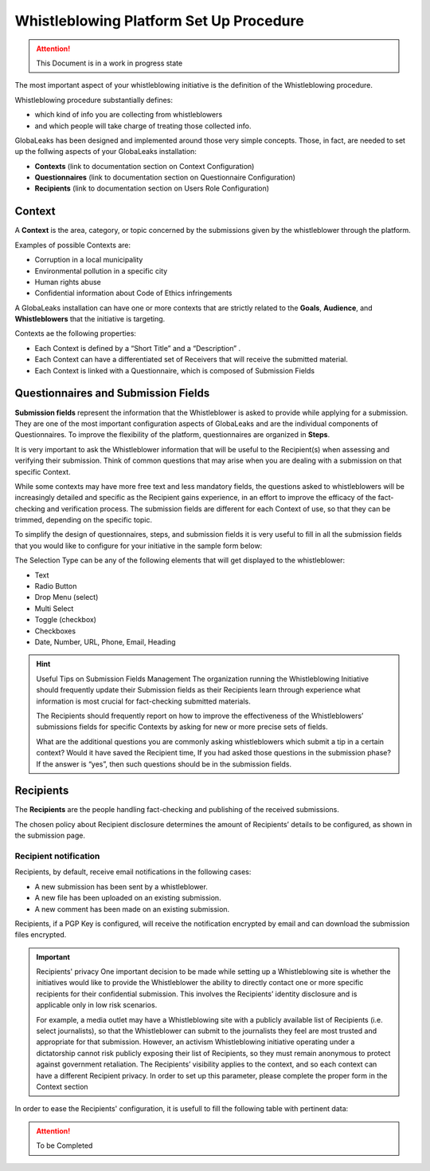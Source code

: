 ========================================
Whistleblowing Platform Set Up Procedure
========================================


.. ATTENTION::
  This Document is in a work in progress state
  

The most important aspect of your whistleblowing initiative is the definition of the Whistleblowing procedure.

Whistleblowing procedure substantially defines:


* which kind of info you are collecting from whistleblowers
* and which people will take charge of treating those collected info. 


GlobaLeaks has been designed and implemented around those very simple concepts.
Those, in fact, are needed to set up the follwing aspects of your GlobaLeaks installation:

* **Contexts** (link to documentation section on Context Configuration)
* **Questionnaires** (link to documentation section on Questionnaire Configuration)
* **Recipients** (link to documentation section on Users Role Configuration)


Context
-------

A **Context** is the area, category, or topic concerned by the submissions given by the whistleblower through the platform.

Examples of possible Contexts are:

* Corruption in a local municipality
* Environmental pollution in a specific city
* Human rights abuse
* Confidential information about Code of Ethics infringements


A GlobaLeaks installation can have one or more contexts that are strictly related to the **Goals**, **Audience**, and **Whistleblowers** that the initiative is targeting.

Contexts ae the following properties:

* Each Context is defined by a “Short Title” and a “Description” . 
* Each Context can have a differentiated set of Receivers that will receive the submitted material. 
* Each Context is linked with a Questionnaire, which is composed of Submission Fields


Questionnaires and Submission Fields
------------------------------------

**Submission fields** represent the information that the Whistleblower is asked to provide while applying for a submission. They are one of the most important configuration aspects of GlobaLeaks and are the individual components of Questionnaires.
To improve the flexibility of the platform, questionnaires are organized in **Steps**.

It is very important to ask the Whistleblower information that will be useful to the Recipient(s) when assessing and verifying their submission. Think of common questions that may arise when you are dealing with a submission on that specific Context.

While some contexts may have more free text and less mandatory fields, the questions asked to whistleblowers will be increasingly detailed and specific as the Recipient gains experience, in an effort to improve the efficacy of the fact-checking and verification process.
The submission fields are different for each Context of use, so that they can be trimmed, depending on the specific topic.

To simplify the design of questionnaires, steps, and submission fields it is very useful to fill in all the submission fields that you would like to configure for your initiative in the sample form below:


.. image:: WhistleblowingProcedureTable1.png

The Selection Type can be any of the following elements that will get displayed to the whistleblower: 

* Text
* Radio Button
* Drop Menu (select)
* Multi Select
* Toggle (checkbox)
* Checkboxes
* Date, Number,  URL, Phone, Email, Heading


.. hint:: Useful Tips on Submission Fields Management
   The organization running the Whistleblowing Initiative should frequently update their Submission fields as their Recipients    learn through experience what information is most crucial for fact-checking submitted materials.
   
   The Recipients should frequently report on how to improve the effectiveness of the Whistleblowers’ submissions fields for      specific Contexts by asking for new or more precise sets of fields.
   
   What are the additional questions you are commonly asking whistleblowers which submit a tip in a certain context? Would it    have saved the Recipient time, If you had asked those questions in the submission phase? If the answer is “yes”, then such    questions should be in the submission fields.   
   


Recipients
----------

The **Recipients** are the people handling fact-checking and publishing of the received submissions.

The chosen policy about Recipient disclosure determines the amount of Recipients’ details to be configured, as shown in the submission page.


Recipient notification
......................

Recipients, by default, receive email notifications in the following cases:

* A new submission has been sent by a whistleblower.
* A new file has been uploaded on an existing submission.
* A new comment has been made on an existing submission.


Recipients, if a PGP Key is configured, will receive the notification encrypted by email and can download the submission files encrypted.


.. Important:: Recipients' privacy
   One important decision to be made while setting up a Whistleblowing site is whether the initiatives would like to provide      the Whistleblower the ability to directly contact one or more specific recipients for their confidential submission.          This involves the Recipients’ identity disclosure and is applicable only in low risk scenarios. 
   
   For example, a media outlet may have a Whistleblowing site with a publicly available list of Recipients (i.e. select          journalists), so that the Whistleblower can submit to the journalists they feel are most trusted and appropriate for that      submission.
   However, an activism Whistleblowing initiative operating under a dictatorship cannot risk publicly exposing their list of
   Recipients, so they must remain anonymous to protect against government retaliation.
   The Recipients’ visibility applies to the context, and so each context can have a different Recipient privacy. In order to    set up this parameter, please complete the proper form in the Context section
   

In order to ease the Recipients' configuration, it is usefull to fill the following table with pertinent data:



.. ATTENTION::
   To be Completed  

